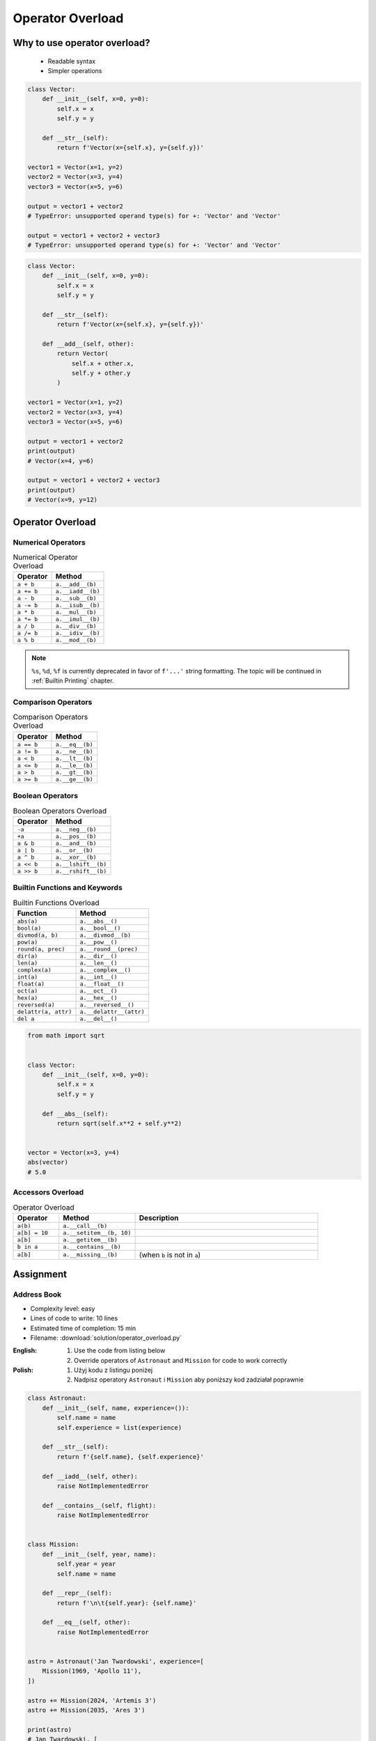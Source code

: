 .. _OOP Operator Overload:

*****************
Operator Overload
*****************


Why to use operator overload?
=============================
.. highlights::
    * Readable syntax
    * Simpler operations

.. code-block:: python

    class Vector:
        def __init__(self, x=0, y=0):
            self.x = x
            self.y = y

        def __str__(self):
            return f'Vector(x={self.x}, y={self.y})'

    vector1 = Vector(x=1, y=2)
    vector2 = Vector(x=3, y=4)
    vector3 = Vector(x=5, y=6)

    output = vector1 + vector2
    # TypeError: unsupported operand type(s) for +: 'Vector' and 'Vector'

    output = vector1 + vector2 + vector3
    # TypeError: unsupported operand type(s) for +: 'Vector' and 'Vector'

.. code-block:: python

    class Vector:
        def __init__(self, x=0, y=0):
            self.x = x
            self.y = y

        def __str__(self):
            return f'Vector(x={self.x}, y={self.y})'

        def __add__(self, other):
            return Vector(
                self.x + other.x,
                self.y + other.y
            )

    vector1 = Vector(x=1, y=2)
    vector2 = Vector(x=3, y=4)
    vector3 = Vector(x=5, y=6)

    output = vector1 + vector2
    print(output)
    # Vector(x=4, y=6)

    output = vector1 + vector2 + vector3
    print(output)
    # Vector(x=9, y=12)


Operator Overload
=================

Numerical Operators
-------------------
.. csv-table:: Numerical Operator Overload
    :header: "Operator", "Method"

    "``a + b``",        "``a.__add__(b)``"
    "``a += b``",       "``a.__iadd__(b)``"
    "``a - b``",        "``a.__sub__(b)``"
    "``a -= b``",       "``a.__isub__(b)``"
    "``a * b``",        "``a.__mul__(b)``"
    "``a *= b``",       "``a.__imul__(b)``"
    "``a / b``",        "``a.__div__(b)``"
    "``a /= b``",       "``a.__idiv__(b)``"
    "``a % b``",        "``a.__mod__(b)``"

.. code-block:: python
    :caption: Modulo operator for ``int`` and ``str``

    7 % 2                   # 1
    'My number' % 2         # TypeError: not all arguments converted during string formatting
    'My number %s' % 2      # My number 2
    'My number %d' % 2      # My number 2
    'My number %f' % 2      # My number 2.0

.. note:: ``%s``, ``%d``, ``%f`` is currently deprecated in favor of ``f'...'`` string formatting. The topic will be continued in :ref:`Builtin Printing` chapter.

Comparison Operators
--------------------
.. csv-table:: Comparison Operators Overload
    :header: "Operator", "Method"

    "``a == b``",       "``a.__eq__(b)``"
    "``a != b``",       "``a.__ne__(b)``"
    "``a < b``",        "``a.__lt__(b)``"
    "``a <= b``",       "``a.__le__(b)``"
    "``a > b``",        "``a.__gt__(b)``"
    "``a >= b``",       "``a.__ge__(b)``"

Boolean Operators
-----------------
.. csv-table:: Boolean Operators Overload
    :header: "Operator", "Method"

    "``-a``",           "``a.__neg__(b)``"
    "``+a``",           "``a.__pos__(b)``"
    "``a & b``",        "``a.__and__(b)``"
    "``a | b``",        "``a.__or__(b)``"
    "``a ^ b``",        "``a.__xor__(b)``"
    "``a << b``",       "``a.__lshift__(b)``"
    "``a >> b``",       "``a.__rshift__(b)``"

Builtin Functions and Keywords
------------------------------
.. csv-table:: Builtin Functions Overload
    :header: "Function", "Method"

    "``abs(a)``",             "``a.__abs__()``"
    "``bool(a)``",            "``a.__bool__()``"
    "``divmod(a, b)``",       "``a.__divmod__(b)``"
    "``pow(a)``",             "``a.__pow__()``"
    "``round(a, prec)``",     "``a.__round__(prec)``"
    "``dir(a)``",             "``a.__dir__()``"
    "``len(a)``",             "``a.__len__()``"
    "``complex(a)``",         "``a.__complex__()``"
    "``int(a)``",             "``a.__int__()``"
    "``float(a)``",           "``a.__float__()``"
    "``oct(a)``",             "``a.__oct__()``"
    "``hex(a)``",             "``a.__hex__()``"
    "``reversed(a)``",        "``a.__reversed__()``"
    "``delattr(a, attr)``",   "``a.__delattr__(attr)``"
    "``del a``",              "``a.__del__()``"

.. code-block:: python

    from math import sqrt


    class Vector:
        def __init__(self, x=0, y=0):
            self.x = x
            self.y = y

        def __abs__(self):
            return sqrt(self.x**2 + self.y**2)


    vector = Vector(x=3, y=4)
    abs(vector)
    # 5.0

Accessors Overload
------------------
.. csv-table:: Operator Overload
    :header: "Operator", "Method", "Description"
    :widths: 15, 25, 60

    "``a(b)``",         "``a.__call__(b)``"
    "``a[b] = 10``",    "``a.__setitem__(b, 10)``"
    "``a[b]``",         "``a.__getitem__(b)``"
    "``b in a``",       "``a.__contains__(b)``"
    "``a[b]``",         "``a.__missing__(b)``", "(when ``b`` is not in ``a``)"

.. code-block:: python
    :caption: Contains in ``numpy``

    import numpy as np

    a = np.array([[1, 2, 3],
                  [4, 5, 6]])

    a[1][2]  # 6
    a[1,2]   # 6

.. code-block:: python
    :caption: Intuitive implementation of numpy ``array[row,col]`` accessor

    class array(list):
        def __getitem__(key):
            if isinstance(key, int):
                return super().__getitem__(key)

            if isinstance(key, tuple):
                row = key[0]
                col = key[1]
                return super().__getitem__(row).__getitem__(col)

            if isinstance(key, slice):
                start = key[0]
                stop = key[1]
                step = key[2] if key[2] else 0
                return ...


    a[1]
    # a.__getitem__(1)

    a[1,2]
    # a.__getitem__((1,2))

    a[1:2]
    # a.__getitem__(1:2)


Assignment
==========

Address Book
------------
* Complexity level: easy
* Lines of code to write: 10 lines
* Estimated time of completion: 15 min
* Filename: :download:`solution/operator_overload.py`

:English:
    #. Use the code from listing below
    #. Override operators of ``Astronaut`` and ``Mission`` for code to work correctly

:Polish:
    #. Użyj kodu z listingu poniżej
    #. Nadpisz operatory ``Astronaut`` i ``Mission`` aby poniższy kod zadziałał poprawnie

.. code-block:: python

    class Astronaut:
        def __init__(self, name, experience=()):
            self.name = name
            self.experience = list(experience)

        def __str__(self):
            return f'{self.name}, {self.experience}'

        def __iadd__(self, other):
            raise NotImplementedError

        def __contains__(self, flight):
            raise NotImplementedError


    class Mission:
        def __init__(self, year, name):
            self.year = year
            self.name = name

        def __repr__(self):
            return f'\n\t{self.year}: {self.name}'

        def __eq__(self, other):
            raise NotImplementedError


    astro = Astronaut('Jan Twardowski', experience=[
        Mission(1969, 'Apollo 11'),
    ])

    astro += Mission(2024, 'Artemis 3')
    astro += Mission(2035, 'Ares 3')

    print(astro)
    # Jan Twardowski, [
    # 	1969: Apollo 11,
    # 	2024: Artemis 3,
    # 	2035: Ares 3]

    if Mission(2024, 'Artemis 3') in astro:
        print(True)
    else:
        print(False)
    # True
